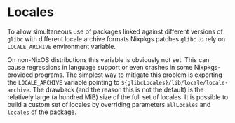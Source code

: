 * Locales
  :PROPERTIES:
  :CUSTOM_ID: locales
  :END:

To allow simultaneous use of packages linked against different versions
of =glibc= with different locale archive formats Nixpkgs patches =glibc=
to rely on =LOCALE_ARCHIVE= environment variable.

On non-NixOS distributions this variable is obviously not set. This can
cause regressions in language support or even crashes in some
Nixpkgs-provided programs. The simplest way to mitigate this problem is
exporting the =LOCALE_ARCHIVE= variable pointing to
=${glibcLocales}/lib/locale/locale-archive=. The drawback (and the
reason this is not the default) is the relatively large (a hundred MiB)
size of the full set of locales. It is possible to build a custom set of
locales by overriding parameters =allLocales= and =locales= of the
package.
